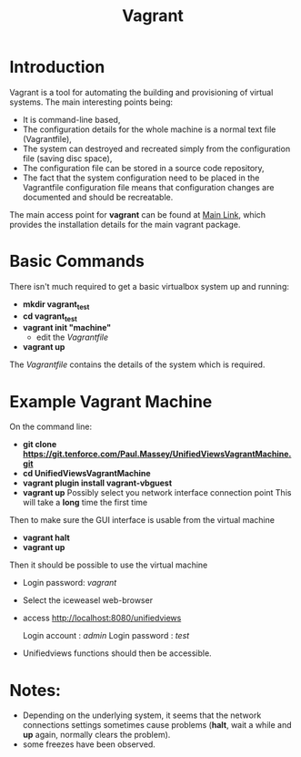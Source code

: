 #+TITLE: Vagrant

* Introduction
Vagrant is a tool for automating the building and provisioning of
virtual systems. The main interesting points being:

- It is command-line based,
- The configuration details for the whole machine is a normal text
  file (Vagrantfile),
- The system can destroyed and recreated simply from the configuration
  file (saving disc space),
- The configuration file can be stored in a source code repository,
- The fact that the system configuration need to be placed in the
  Vagrantfile configuration file means that configuration changes
  are documented and should be recreatable.

The main access point for *vagrant* can be found at [[https://www.vagrantup.com][Main Link]], which 
provides the installation details for the main vagrant package.

* Basic Commands

There isn't much required to get a basic virtualbox system up and
running:

- *mkdir vagrant_test*
- *cd vagrant_test*
- *vagrant init "machine"*
  - edit the /Vagrantfile/
- *vagrant up*

The /Vagrantfile/ contains the details of the system which is required.

* Example Vagrant Machine

On the command line:

- *git clone https://git.tenforce.com/Paul.Massey/UnifiedViewsVagrantMachine.git*
- *cd UnifiedViewsVagrantMachine*
- *vagrant plugin install vagrant-vbguest*
- *vagrant up*
  Possibly select you network interface connection point
  This will take a *long* time the first time

Then to make sure the GUI interface is usable from the virtual machine

- *vagrant halt*
- *vagrant up*

Then it should be possible to use the virtual machine
 
- Login password: /vagrant/

- Select the iceweasel web-browser
- access http://localhost:8080/unifiedviews

  Login account  : /admin/
  Login password : /test/

- Unifiedviews functions should then be accessible.

* Notes:
- Depending on the underlying system, it seems that the network
  connections settings sometimes cause problems (*halt*, wait a while
  and *up* again, normally clears the problem).
- some freezes have been observed.
